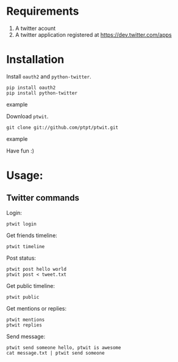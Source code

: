 * Requirements
  1. A twitter acount
  2. A twitter application registered at [[https://dev.twitter.com/apps]]
* Installation
  Install =oauth2= and =python-twitter=.
  #+BEGIN_SRC example
  pip install oauth2
  pip install python-twitter
  #+END_SRC example

  Download =ptwit=.
  #+BEGIN_SRC example
  git clone git://github.com/ptpt/ptwit.git
  #+END_SRC example

  Have fun :)

* Usage:
** Twitter commands
   Login:
   #+BEGIN_SRC example
   ptwit login
   #+END_SRC

   Get friends timeline:
   #+BEGIN_SRC example
   ptwit timeline
   #+END_SRC

   Post status:
   #+BEGIN_SRC example
   ptwit post hello world
   ptwit post < tweet.txt
   #+END_SRC

   Get public timeline:
   #+BEGIN_SRC example
   ptwit public
   #+END_SRC

   Get mentions or replies:
   #+BEGIN_SRC example
   ptwit mentions
   ptwit replies
   #+END_SRC

   Send message:
   #+BEGIN_SRC example
   ptwit send someone hello, ptwit is awesome
   cat message.txt | ptwit send someone
   #+END_SRC
